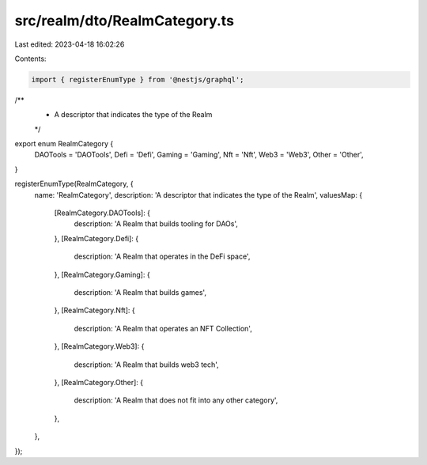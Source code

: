 src/realm/dto/RealmCategory.ts
==============================

Last edited: 2023-04-18 16:02:26

Contents:

.. code-block:: ts

    import { registerEnumType } from '@nestjs/graphql';

/**
 * A descriptor that indicates the type of the Realm
 */
export enum RealmCategory {
  DAOTools = 'DAOTools',
  Defi = 'Defi',
  Gaming = 'Gaming',
  Nft = 'Nft',
  Web3 = 'Web3',
  Other = 'Other',
}

registerEnumType(RealmCategory, {
  name: 'RealmCategory',
  description: 'A descriptor that indicates the type of the Realm',
  valuesMap: {
    [RealmCategory.DAOTools]: {
      description: 'A Realm that builds tooling for DAOs',
    },
    [RealmCategory.Defi]: {
      description: 'A Realm that operates in the DeFi space',
    },
    [RealmCategory.Gaming]: {
      description: 'A Realm that builds games',
    },
    [RealmCategory.Nft]: {
      description: 'A Realm that operates an NFT Collection',
    },
    [RealmCategory.Web3]: {
      description: 'A Realm that builds web3 tech',
    },
    [RealmCategory.Other]: {
      description: 'A Realm that does not fit into any other category',
    },
  },
});


